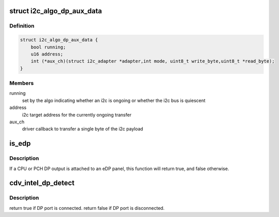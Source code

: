 .. -*- coding: utf-8; mode: rst -*-
.. src-file: drivers/gpu/drm/gma500/cdv_intel_dp.c

.. _`i2c_algo_dp_aux_data`:

struct i2c_algo_dp_aux_data
===========================

.. c:type:: struct i2c_algo_dp_aux_data

    driver interface structure for i2c over dp aux algorithm

.. _`i2c_algo_dp_aux_data.definition`:

Definition
----------

.. code-block:: c

    struct i2c_algo_dp_aux_data {
        bool running;
        u16 address;
        int (*aux_ch)(struct i2c_adapter *adapter,int mode, uint8_t write_byte,uint8_t *read_byte);
    }

.. _`i2c_algo_dp_aux_data.members`:

Members
-------

running
    set by the algo indicating whether an i2c is ongoing or whether
    the i2c bus is quiescent

address
    i2c target address for the currently ongoing transfer

aux_ch
    driver callback to transfer a single byte of the i2c payload

.. _`is_edp`:

is_edp
======

.. c:function:: bool is_edp(struct gma_encoder *encoder)

    is the given port attached to an eDP panel (either CPU or PCH)

    :param struct gma_encoder \*encoder:
        *undescribed*

.. _`is_edp.description`:

Description
-----------

If a CPU or PCH DP output is attached to an eDP panel, this function
will return true, and false otherwise.

.. _`cdv_intel_dp_detect`:

cdv_intel_dp_detect
===================

.. c:function:: enum drm_connector_status cdv_intel_dp_detect(struct drm_connector *connector, bool force)

    :param struct drm_connector \*connector:
        *undescribed*

    :param bool force:
        *undescribed*

.. _`cdv_intel_dp_detect.description`:

Description
-----------

\return true if DP port is connected.
\return false if DP port is disconnected.

.. This file was automatic generated / don't edit.

